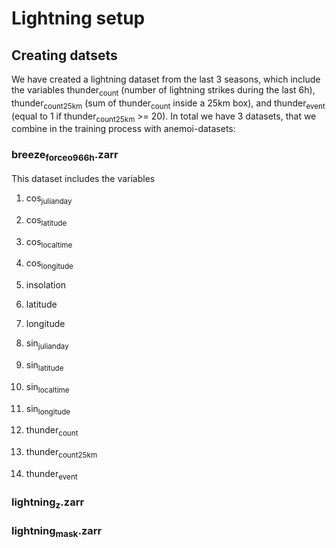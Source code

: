 * Lightning setup
** Creating datsets
We have created a lightning dataset from the last 3 seasons, which
include the variables thunder_count (number of lightning strikes
during the last 6h), thunder_count_25km (sum of thunder_count inside a
25km box), and thunder_event (equal to 1 if thunder_count_25km >=
20). In total we have 3 datasets, that we combine in the training
process with anemoi-datasets:
*** breeze_force_o96_6h.zarr
This dataset includes the variables 
**** cos_julian_day
**** cos_latitude 
**** cos_local_time
**** cos_longitude
**** insolation
**** latitude
**** longitude
**** sin_julian_day
**** sin_latitude
**** sin_local_time
**** sin_longitude
**** thunder_count
**** thunder_count_25km
**** thunder_event
*** lightning_z.zarr
*** lightning_mask.zarr


